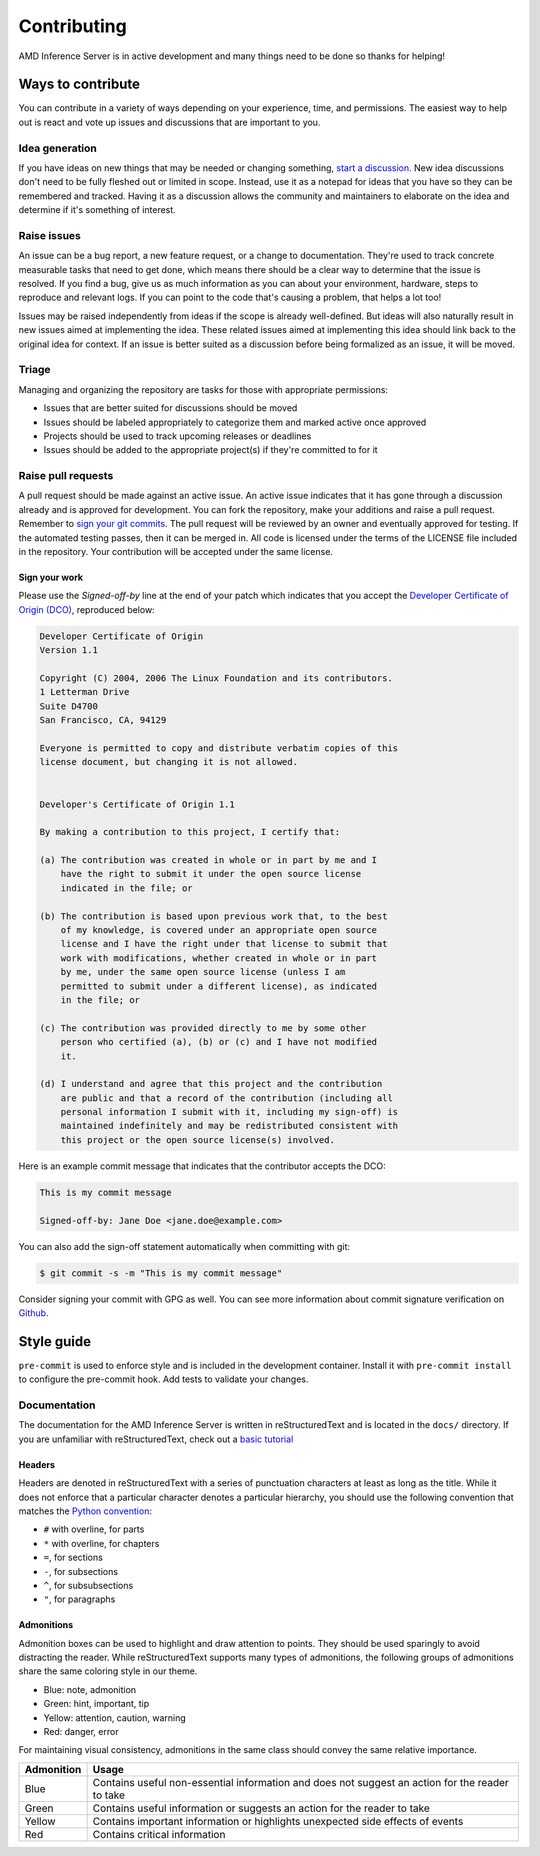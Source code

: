 ..
    Copyright 2021 Xilinx, Inc.
    Copyright 2022 Advanced Micro Devices, Inc.

    Licensed under the Apache License, Version 2.0 (the "License");
    you may not use this file except in compliance with the License.
    You may obtain a copy of the License at

        http://www.apache.org/licenses/LICENSE-2.0

    Unless required by applicable law or agreed to in writing, software
    distributed under the License is distributed on an "AS IS" BASIS,
    WITHOUT WARRANTIES OR CONDITIONS OF ANY KIND, either express or implied.
    See the License for the specific language governing permissions and
    limitations under the License.

Contributing
============

AMD Inference Server is in active development and many things need to be done so thanks for helping!


Ways to contribute
------------------

You can contribute in a variety of ways depending on your experience, time, and permissions.
The easiest way to help out is react and vote up issues and discussions that are important to you.

Idea generation
^^^^^^^^^^^^^^^

If you have ideas on new things that may be needed or changing something, `start a discussion <https://github.com/Xilinx/inference-server/discussions/new?category=ideas>`_.
New idea discussions don't need to be fully fleshed out or limited in scope.
Instead, use it as a notepad for ideas that you have so they can be remembered and tracked.
Having it as a discussion allows the community and maintainers to elaborate on the idea and determine if it's something of interest.

Raise issues
^^^^^^^^^^^^

An issue can be a bug report, a new feature request, or a change to documentation.
They're used to track concrete measurable tasks that need to get done, which means there should be a clear way to determine that the issue is resolved.
If you find a bug, give us as much information as you can about your environment, hardware, steps to reproduce and relevant logs.
If you can point to the code that's causing a problem, that helps a lot too!

Issues may be raised independently from ideas if the scope is already well-defined.
But ideas will also naturally result in new issues aimed at implementing the idea.
These related issues aimed at implementing this idea should link back to the original idea for context.
If an issue is better suited as a discussion before being formalized as an issue, it will be moved.

Triage
^^^^^^

Managing and organizing the repository are tasks for those with appropriate permissions:

* Issues that are better suited for discussions should be moved
* Issues should be labeled appropriately to categorize them and marked active once approved
* Projects should be used to track upcoming releases or deadlines
* Issues should be added to the appropriate project(s) if they're committed to for it

Raise pull requests
^^^^^^^^^^^^^^^^^^^

A pull request should be made against an active issue.
An active issue indicates that it has gone through a discussion already and is approved for development.
You can fork the repository, make your additions and raise a pull request.
Remember to `sign your git commits <Sign your work>`_.
The pull request will be reviewed by an owner and eventually approved for testing.
If the automated testing passes, then it can be merged in.
All code is licensed under the terms of the LICENSE file included in the repository.
Your contribution will be accepted under the same license.

Sign your work
""""""""""""""

Please use the *Signed-off-by* line at the end of your patch which indicates that you accept the `Developer Certificate of Origin (DCO) <https://developercertificate.org/>`_, reproduced below:

.. code-block:: text

    Developer Certificate of Origin
    Version 1.1

    Copyright (C) 2004, 2006 The Linux Foundation and its contributors.
    1 Letterman Drive
    Suite D4700
    San Francisco, CA, 94129

    Everyone is permitted to copy and distribute verbatim copies of this
    license document, but changing it is not allowed.


    Developer's Certificate of Origin 1.1

    By making a contribution to this project, I certify that:

    (a) The contribution was created in whole or in part by me and I
        have the right to submit it under the open source license
        indicated in the file; or

    (b) The contribution is based upon previous work that, to the best
        of my knowledge, is covered under an appropriate open source
        license and I have the right under that license to submit that
        work with modifications, whether created in whole or in part
        by me, under the same open source license (unless I am
        permitted to submit under a different license), as indicated
        in the file; or

    (c) The contribution was provided directly to me by some other
        person who certified (a), (b) or (c) and I have not modified
        it.

    (d) I understand and agree that this project and the contribution
        are public and that a record of the contribution (including all
        personal information I submit with it, including my sign-off) is
        maintained indefinitely and may be redistributed consistent with
        this project or the open source license(s) involved.


Here is an example commit message that indicates that the contributor accepts the DCO:

.. code-block:: text

    This is my commit message

    Signed-off-by: Jane Doe <jane.doe@example.com>

You can also add the sign-off statement automatically when committing with git:

.. code-block:: console

    $ git commit -s -m "This is my commit message"

Consider signing your commit with GPG as well.
You can see more information about commit signature verification on `Github <https://docs.github.com/en/authentication/managing-commit-signature-verification/signing-commits>`_.

Style guide
-----------

``pre-commit`` is used to enforce style and is included in the development container.
Install it with ``pre-commit install`` to configure the pre-commit hook.
Add tests to validate your changes.

Documentation
^^^^^^^^^^^^^

The documentation for the AMD Inference Server is written in reStructuredText and is located in the ``docs/`` directory.
If you are unfamiliar with reStructuredText, check out a `basic tutorial <https://www.sphinx-doc.org/en/master/usage/restructuredtext/basics.html>`_

Headers
"""""""

Headers are denoted in reStructuredText with a series of punctuation characters at least as long as the title.
While it does not enforce that a particular character denotes a particular hierarchy, you should use the following convention that matches the `Python convention <https://devguide.python.org/documentation/markup/#sections>`_:

* ``#`` with overline, for parts
* ``*`` with overline, for chapters
* ``=``, for sections
* ``-``, for subsections
* ``^``, for subsubsections
* ``"``, for paragraphs

Admonitions
"""""""""""

Admonition boxes can be used to highlight and draw attention to points.
They should be used sparingly to avoid distracting the reader.
While reStructuredText supports many types of admonitions, the following groups of admonitions share the same coloring style in our theme.

* Blue: note, admonition
* Green: hint, important, tip
* Yellow: attention, caution, warning
* Red: danger, error

For maintaining visual consistency, admonitions in the same class should convey the same relative importance.

========== =====
Admonition Usage
========== =====
Blue       Contains useful non-essential information and does not suggest an action for the reader to take
Green      Contains useful information or suggests an action for the reader to take
Yellow     Contains important information or highlights unexpected side effects of events
Red        Contains critical information
========== =====
